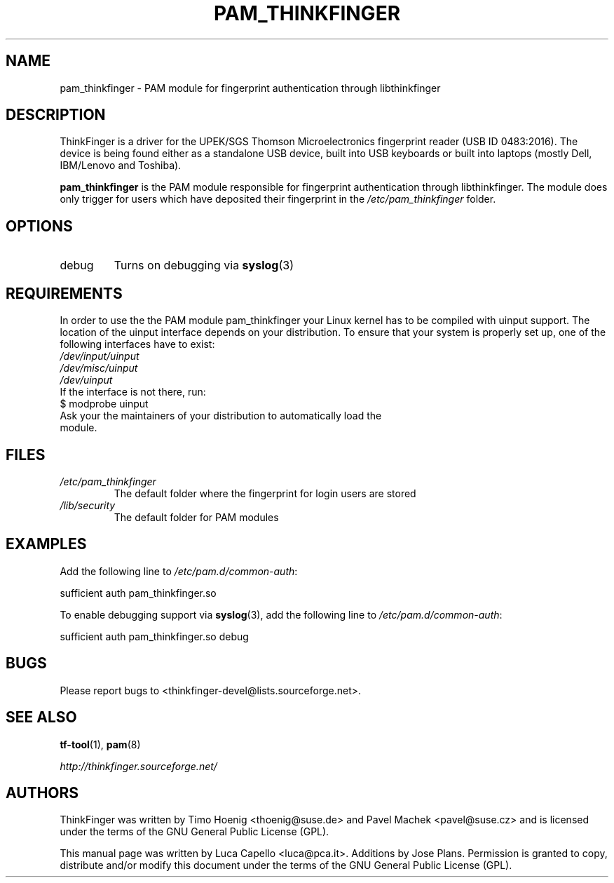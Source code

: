 .\" -*- nroff -*-
.\" Copyright (C) 2007 Luca Capello <luca@pca.it>
.\"               2007 Jose Plans <jplans@redhat.com>
.\"               2007 Timo Hoenig <thoenig@suse.de>
.\"
.TH PAM_THINKFINGER 8 "Feb 27, 2007"

.SH "NAME"
pam_thinkfinger - PAM module for fingerprint authentication through
libthinkfinger

.SH "DESCRIPTION"
ThinkFinger is a driver for the UPEK/SGS Thomson Microelectronics
fingerprint reader (USB ID 0483:2016).  The device is being found
either as a standalone USB device, built into USB keyboards or built
into laptops (mostly Dell, IBM/Lenovo and Toshiba).
.P
.B pam_thinkfinger
is the PAM module responsible for fingerprint authentication through
libthinkfinger.  The module does only trigger for users which have
deposited their fingerprint in the \fI/etc/pam_thinkfinger\fP folder.

.SH "OPTIONS"
.PD 0
.TP
debug
Turns on debugging via \fBsyslog\fR(3)

.SH "REQUIREMENTS"
.PD 0
In order to use the the PAM module pam_thinkfinger your Linux kernel has to be
compiled with uinput support.  The location of the uinput interface depends on
your distribution.  To ensure that your system is properly set up, one of the
following interfaces have to exist:

.TP
.I /dev/input/uinput
.TP
.I /dev/misc/uinput
.TP
.I /dev/uinput

.TP
If the interface is not there, run:

.TP
$ modprobe uinput

.TP
Ask your the maintainers of your distribution to automatically load the module.

.SH "FILES"
.PD 0
.TP
.I /etc/pam_thinkfinger
The default folder where the fingerprint for login users are stored
.TP
.I /lib/security
The default folder for PAM modules

.SH "EXAMPLES"
.PP
Add the following line to \fI/etc/pam.d/common-auth\fR:
.sp
.nf
sufficient auth pam_thinkfinger.so
.fi
.sp
To enable debugging support via \fBsyslog\fR(3), add the following line to \fI/etc/pam.d/common-auth\fR:
.sp
.nf
sufficient auth pam_thinkfinger.so debug
.fi
.sp

.SH "BUGS"
Please report bugs to <thinkfinger-devel@lists.sourceforge.net>.

.SH "SEE ALSO"
.BR tf-tool (1),
.BR pam (8)

.BR \fIhttp://thinkfinger.sourceforge.net/\fP

.SH "AUTHORS"
ThinkFinger was written by Timo Hoenig <thoenig@suse.de> and Pavel
Machek <pavel@suse.cz> and is licensed under the terms of the GNU
General Public License (GPL).

This manual page was written by Luca Capello <luca@pca.it>. Additions
by Jose Plans.
Permission is granted to copy, distribute and/or modify this document
under the terms of the GNU General Public License (GPL).
